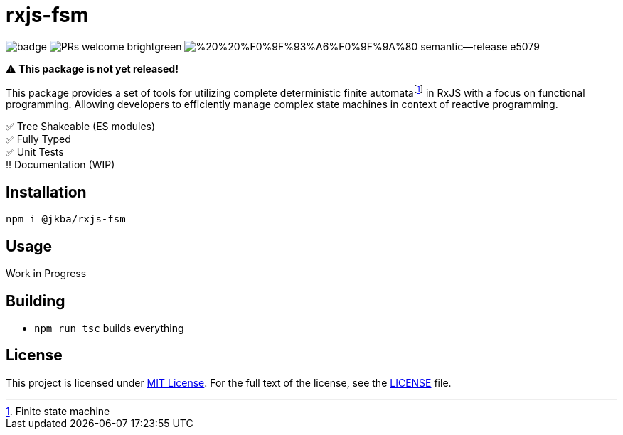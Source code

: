 = rxjs-fsm

image:https://github.com/jmeinlschmidt/rxjs-fsm/actions/workflows/node.js.yml/badge.svg[]
image:https://img.shields.io/badge/PRs-welcome-brightgreen.svg?style=flat-square[]
image:https://img.shields.io/badge/%20%20%F0%9F%93%A6%F0%9F%9A%80-semantic--release-e5079.svg?style=flat-square[]

⚠️ *This package is not yet released!*

This package provides a set of tools for utilizing complete deterministic finite automatafootnote:[Finite state machine] in RxJS with a focus on functional programming.
Allowing developers to efficiently manage complex state machines in context of reactive programming.

✅ Tree Shakeable (ES modules) +
✅ Fully Typed +
✅ Unit Tests +
‼️ Documentation (WIP)


== Installation

[source, sh]
----
npm i @jkba/rxjs-fsm
----


== Usage

Work in Progress


== Building

* `npm run tsc` builds everything


== License

This project is licensed under http://opensource.org/licenses/MIT/[MIT License].
For the full text of the license, see the link:LICENSE[LICENSE] file.
